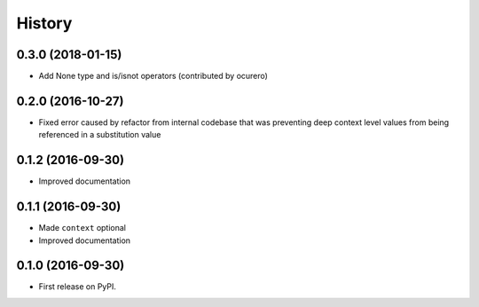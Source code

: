 =======
History
=======

0.3.0 (2018-01-15)
------------------

* Add None type and is/isnot operators (contributed by ocurero)


0.2.0 (2016-10-27)
------------------

* Fixed error caused by refactor from internal codebase that was preventing deep context level values from being
  referenced in a substitution value


0.1.2 (2016-09-30)
------------------

* Improved documentation


0.1.1 (2016-09-30)
------------------

* Made ``context`` optional
* Improved documentation


0.1.0 (2016-09-30)
------------------

* First release on PyPI.
